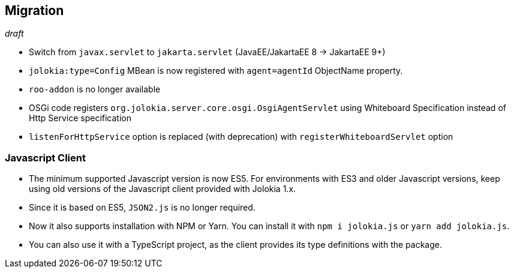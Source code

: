 ////
  Copyright 2009-2023 Roland Huss

  Licensed under the Apache License, Version 2.0 (the "License");
  you may not use this file except in compliance with the License.
  You may obtain a copy of the License at

        http://www.apache.org/licenses/LICENSE-2.0

  Unless required by applicable law or agreed to in writing, software
  distributed under the License is distributed on an "AS IS" BASIS,
  WITHOUT WARRANTIES OR CONDITIONS OF ANY KIND, either express or implied.
  See the License for the specific language governing permissions and
  limitations under the License.
////
// currentStableVersion is defined in POM
:currentStableVersion:

== Migration

_draft_

* Switch from `javax.servlet` to `jakarta.servlet` (JavaEE/JakartaEE 8 → JakartaEE 9+)
* `jolokia:type=Config` MBean is now registered with `agent=agentId` ObjectName property.
* `roo-addon` is no longer available
* OSGi code registers `org.jolokia.server.core.osgi.OsgiAgentServlet` using Whiteboard Specification instead of Http Service specification
* `listenForHttpService` option is replaced (with deprecation) with `registerWhiteboardServlet` option

=== Javascript Client

* The minimum supported Javascript version is now ES5. For environments with ES3 and older Javascript versions, keep using old versions of the Javascript client provided with Jolokia 1.x.
* Since it is based on ES5, `JSON2.js` is no longer required.
* Now it also supports installation with NPM or Yarn. You can install it with `npm i jolokia.js` or `yarn add jolokia.js`.
* You can also use it with a TypeScript project, as the client provides its type definitions with the package.
